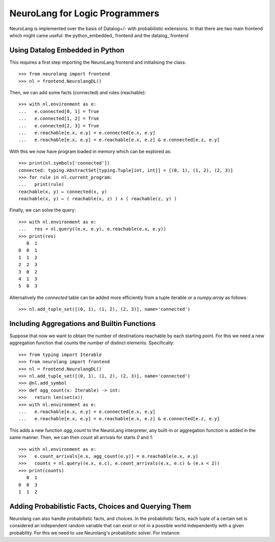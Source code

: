 NeuroLang for Logic Programmers
===============================


NeuroLang is implemented over the basis of Datalog+/- with probabilistic extensions. In that there are two main frontend which might came useful: the python_embedded_ frontend and the datalog_ frontend

.. python_embedded_

Using Datalog Embedded in Python
--------------------------------

This requires a first step importing the NeuroLang frontend and initialising the class::

  >>> from neurolang import frontend
  >>> nl = frontend.NeurolangDL()

Then, we can add some facts (connected) and rules (reachable)::

  >>> with nl.environment as e:
  ...   e.connected[0, 1] = True
  ...   e.connected[1, 2] = True
  ...   e.connected[2, 3] = True
  ...   e.reachable[e.x, e.y] = e.connected[e.x, e.y]
  ...   e.reachable[e.x, e.y] = e.reachable[e.x, e.z] & e.connected[e.z, e.y]

With this we now have program loaded in memory which can be explored as::

  >>> print(nl.symbols['connected'])
  connected: typing.AbstractSet[typing.Tuple[int, int]] = [(0, 1), (1, 2), (2, 3)]
  >>> for rule in nl.current_program:
  ...   print(rule)
  reachable(x, y) ← connected(x, y)
  reachable(x, y) ← ( reachable(x, z) ) ∧ ( reachable(z, y) )

Finally, we can solve the query::

  >>> with nl.environment as e:
  ...   res = nl.query((e.x, e.y), e.reachable(e.x, e.y))
  >>> print(res)
     0  1
  0  0  1
  1  1  2
  2  2  3
  3  0  2
  4  1  3
  5  0  3

Alternatively the `connected` table can be added more efficiently
from a tuple iterable or a `numpy.array` as follows::

  >>> nl.add_tuple_set([(0, 1), (1, 2), (2, 3)], name='connected')


Including Aggregations and Builtin Functions
--------------------------------------------

Suppose that now we want to obtain the number of destinations
reachable by each starting point. For this we need a new aggregation
function that counts the number of distinct elements. Specifically::

  >>> from typing import Iterable
  >>> from neurolang import frontend
  >>> nl = frontend.NeurolangDL()
  >>> nl.add_tuple_set([(0, 1), (1, 2), (2, 3)], name='connected')
  >>> @nl.add_symbol
  >>> def agg_count(x: Iterable) -> int:
  >>>   return len(set(x))
  >>> with nl.environment as e:
  ...   e.reachable[e.x, e.y] = e.connected[e.x, e.y]
  ...   e.reachable[e.x, e.y] = e.reachable[e.x, e.z] & e.connected[e.z, e.y]


This adds a new function `agg_count` to the NeuroLang interpreter,
any built-in or aggregation function is added in the same manner. Then,
we can then count all arrivals for starts `0` and `1`::

  >>> with nl.environment as e:
  >>>   e.count_arrivals[e.x, agg_count(e.y)] = e.reachable(e.x, e.y)
  >>>   counts = nl.query((e.x, e.c), e.count_arrivals(e.x, e.c) & (e.x < 2))
  >>> print(counts)
     0  1
  0  0  3
  1  1  2


Adding Probabilistic Facts, Choices and Querying Them
--------------------------------------------

Neurolang can also handle probabilistic facts, and choices. In the
probabilistic facts, each tuple of a certain set is considered an
independent random variable that can exist or not in a possible world
independently with a given probability. For this we need to use Neurolang's
probabilistic solver. For instance::
  

